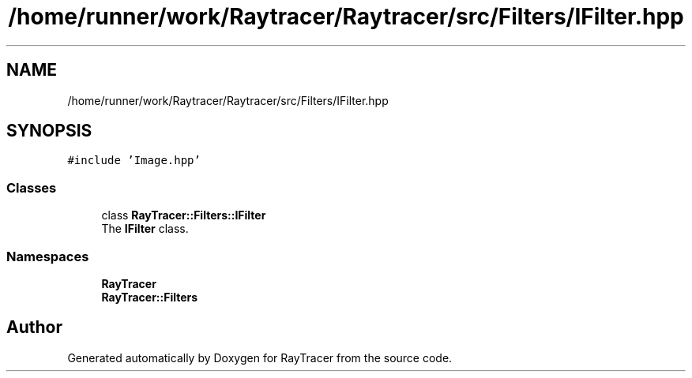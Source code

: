 .TH "/home/runner/work/Raytracer/Raytracer/src/Filters/IFilter.hpp" 1 "Fri May 26 2023" "RayTracer" \" -*- nroff -*-
.ad l
.nh
.SH NAME
/home/runner/work/Raytracer/Raytracer/src/Filters/IFilter.hpp
.SH SYNOPSIS
.br
.PP
\fC#include 'Image\&.hpp'\fP
.br

.SS "Classes"

.in +1c
.ti -1c
.RI "class \fBRayTracer::Filters::IFilter\fP"
.br
.RI "The \fBIFilter\fP class\&. "
.in -1c
.SS "Namespaces"

.in +1c
.ti -1c
.RI " \fBRayTracer\fP"
.br
.ti -1c
.RI " \fBRayTracer::Filters\fP"
.br
.in -1c
.SH "Author"
.PP 
Generated automatically by Doxygen for RayTracer from the source code\&.
